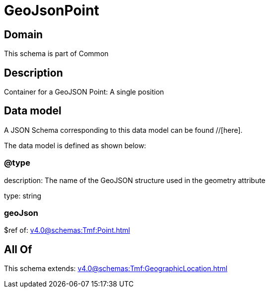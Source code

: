 = GeoJsonPoint

[#domain]
== Domain

This schema is part of Common

[#description]
== Description
Container for a GeoJSON Point: A single position


[#data_model]
== Data model

A JSON Schema corresponding to this data model can be found //[here].



The data model is defined as shown below:


=== @type
description: The name of the GeoJSON structure used in the geometry attribute

type: string


=== geoJson
$ref of: xref:v4.0@schemas:Tmf:Point.adoc[]


[#all_of]
== All Of

This schema extends: xref:v4.0@schemas:Tmf:GeographicLocation.adoc[]
